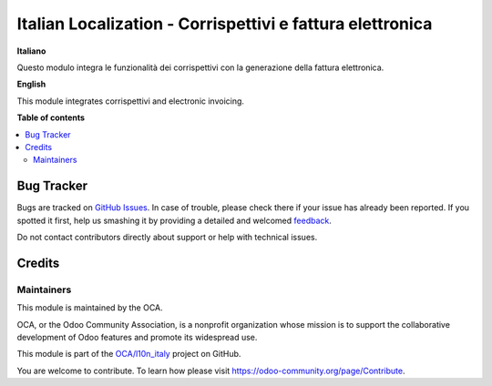 ==========================================================
Italian Localization - Corrispettivi e fattura elettronica
==========================================================

.. !!!!!!!!!!!!!!!!!!!!!!!!!!!!!!!!!!!!!!!!!!!!!!!!!!!!
   !! This file is generated by oca-gen-addon-readme !!
   !! changes will be overwritten.                   !!
   !!!!!!!!!!!!!!!!!!!!!!!!!!!!!!!!!!!!!!!!!!!!!!!!!!!!

.. |badge1| image:: https://img.shields.io/badge/maturity-Beta-yellow.png
    :target: https://odoo-community.org/page/development-status
    :alt: Beta
.. |badge2| image:: https://img.shields.io/badge/licence-AGPL--3-blue.png
    :target: http://www.gnu.org/licenses/agpl-3.0-standalone.html
    :alt: License: AGPL-3
.. |badge3| image:: https://img.shields.io/badge/github-OCA%2Fl10n_italy-lightgray.png?logo=github
    :target: https://github.com/OCA/l10n_italy/tree/11.0-l10n_it_corrispettivi_fatturapa_out/l10n_it_corrispettivi_fatturapa_out
    :alt: OCA/l10n_italy
.. |badge4| image:: https://img.shields.io/badge/weblate-Translate%20me-F47D42.png
    :target: https://translation.odoo-community.org/projects/l10n_italy-11-0-l10n_it_corrispettivi_fatturapa_out/l10n_italy-11-0-l10n_it_corrispettivi_fatturapa_out-l10n_it_corrispettivi_fatturapa_out
    :alt: Translate me on Weblate

|badge1| |badge2| |badge3| |badge4| 

**Italiano**

Questo modulo integra le funzionalità dei corrispettivi con la generazione della fattura elettronica.

**English**

This module integrates corrispettivi and electronic invoicing.

**Table of contents**

.. contents::
   :local:

Bug Tracker
===========

Bugs are tracked on `GitHub Issues <https://github.com/OCA/l10n_italy/issues>`_.
In case of trouble, please check there if your issue has already been reported.
If you spotted it first, help us smashing it by providing a detailed and welcomed
`feedback <https://github.com/OCA/l10n_italy/issues/new?body=module:%20l10n_it_corrispettivi_fatturapa_out%0Aversion:%2011.0-l10n_it_corrispettivi_fatturapa_out%0A%0A**Steps%20to%20reproduce**%0A-%20...%0A%0A**Current%20behavior**%0A%0A**Expected%20behavior**>`_.

Do not contact contributors directly about support or help with technical issues.

Credits
=======

Maintainers
~~~~~~~~~~~

This module is maintained by the OCA.

.. image:: https://odoo-community.org/logo.png
   :alt: Odoo Community Association
   :target: https://odoo-community.org

OCA, or the Odoo Community Association, is a nonprofit organization whose
mission is to support the collaborative development of Odoo features and
promote its widespread use.

This module is part of the `OCA/l10n_italy <https://github.com/OCA/l10n_italy/tree/11.0-l10n_it_corrispettivi_fatturapa_out/l10n_it_corrispettivi_fatturapa_out>`_ project on GitHub.

You are welcome to contribute. To learn how please visit https://odoo-community.org/page/Contribute.
